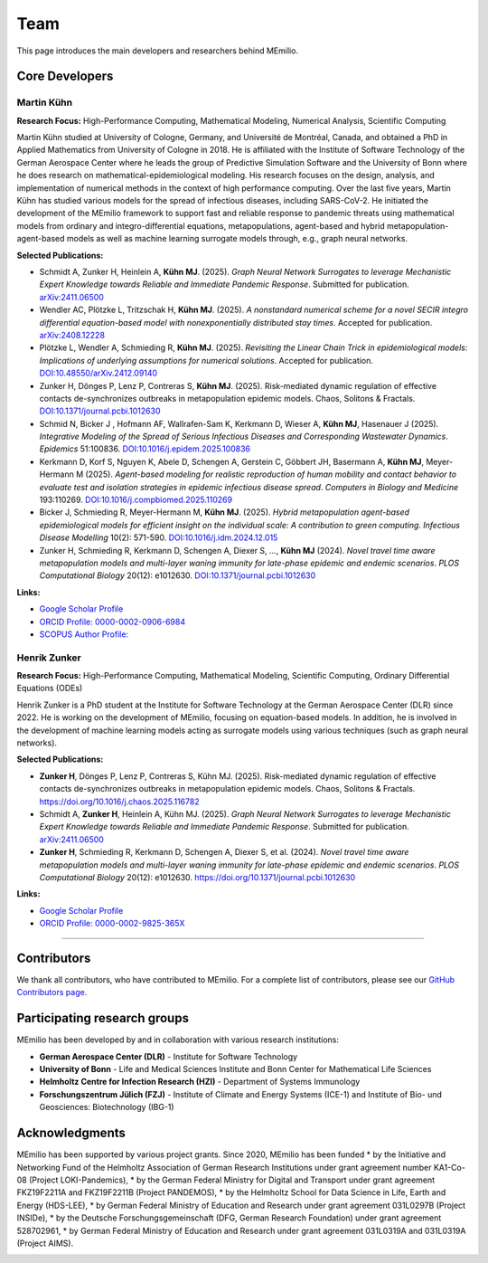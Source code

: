 Team
====

This page introduces the main developers and researchers behind MEmilio.

.. _core_developers:

Core Developers
---------------

.. _developer_1:

Martin Kühn
^^^^^^^^^^^^^^^^^^

.. image:: https://www.martinkuehn.eu/research/kuehn150x150.jpg
   :alt: Martin Kühn
   :width: 150px
   :align: left
   :class: developer-photo

**Research Focus:** High-Performance Computing, Mathematical Modeling, Numerical Analysis, Scientific Computing

Martin Kühn studied at University of Cologne, Germany, and Université de Montréal, Canada, and obtained a PhD in Applied Mathematics from University of Cologne in 2018. He is affiliated with the Institute of Software Technology of the German Aerospace Center where he leads the group of Predictive Simulation Software and the University of Bonn where he does research on mathematical-epidemiological modeling. His research focuses on the design, analysis, and implementation of numerical methods in the context of high performance computing. Over the last five years, Martin Kühn has studied various models for the spread of infectious diseases, including SARS-CoV-2. He initiated the development of the MEmilio framework to support fast and reliable response to pandemic threats using mathematical models from ordinary and integro-differential equations, metapopulations, agent-based and hybrid metapopulation-agent-based models as well as machine learning surrogate models through, e.g., graph neural networks.

**Selected Publications:**

* Schmidt A, Zunker H, Heinlein A, **Kühn MJ**. (2025). *Graph Neural Network Surrogates to leverage Mechanistic Expert Knowledge towards Reliable and Immediate Pandemic Response*. Submitted for publication. `arXiv:2411.06500 <https://arxiv.org/abs/2411.06500>`_
* Wendler AC, Plötzke L, Tritzschak H, **Kühn MJ**. (2025). *A nonstandard numerical scheme for a novel SECIR integro differential equation-based model with nonexponentially distributed stay times*. Accepted for publication. `arXiv:2408.12228 <https://arxiv.org/abs/2408.12228>`_
* Plötzke L, Wendler A, Schmieding R, **Kühn MJ**. (2025). *Revisiting the Linear Chain Trick in epidemiological models: Implications of underlying assumptions for numerical solutions*. Accepted for publication. `DOI:10.48550/arXiv.2412.09140 <https://doi.org/10.48550/arXiv.2412.09140>`_
* Zunker H, Dönges P, Lenz P, Contreras S, **Kühn MJ**. (2025). Risk-mediated dynamic regulation of effective contacts de-synchronizes outbreaks in metapopulation epidemic models. Chaos, Solitons & Fractals. `DOI:10.1371/journal.pcbi.1012630 <https://doi.org/10.1016/j.chaos.2025.116782>`_
* Schmid N, Bicker J , Hofmann AF, Wallrafen-Sam K, Kerkmann D, Wieser A, **Kühn MJ**, Hasenauer J (2025). *Integrative Modeling of the Spread of Serious Infectious Diseases and Corresponding Wastewater Dynamics*. *Epidemics* 51:100836. `DOI:10.1016/j.epidem.2025.100836 <https://doi.org/10.1016/j.epidem.2025.100836>`_
* Kerkmann D, Korf S, Nguyen K, Abele D, Schengen A, Gerstein C, Göbbert JH, Basermann A, **Kühn MJ**, Meyer-Hermann M (2025). *Agent-based modeling for realistic reproduction of human mobility and contact behavior to evaluate test and isolation strategies in epidemic infectious disease spread*. *Computers in Biology and Medicine* 193:110269. `DOI:10.1016/j.compbiomed.2025.110269 <https://doi.org/10.1016/j.compbiomed.2025.110269>`_
* Bicker J, Schmieding R, Meyer-Hermann M, **Kühn MJ**. (2025). *Hybrid metapopulation agent-based epidemiological models for efficient insight on the individual scale: A contribution to green computing*. *Infectious Disease Modelling* 10(2): 571-590. `DOI:10.1016/j.idm.2024.12.015 <https://doi.org/10.1016/j.idm.2024.12.015>`_
* Zunker H, Schmieding R, Kerkmann D, Schengen A, Diexer S, ..., **Kühn MJ** (2024). *Novel travel time aware metapopulation models and multi-layer waning immunity for late-phase epidemic and endemic scenarios*. *PLOS Computational Biology* 20(12): e1012630. `DOI:10.1371/journal.pcbi.1012630 <https://doi.org/10.1371/journal.pcbi.1012630>`_


**Links:**

* `Google Scholar Profile <https://scholar.google.de/citations?user=OyOv8EAAAAAJ&hl=de&oi=ao>`_
* `ORCID Profile: 0000-0002-0906-6984 <https://orcid.org/0000-0002-0906-6984>`_
* `SCOPUS Author Profile: <https://www.scopus.com/authid/detail.uri?authorId=57191842081>`_

.. _developer_2:

Henrik Zunker
^^^^^^^^^^^^^^^^^^

.. image:: _static/team/max_mustermann.jpg
   :alt: Henrik Zunker
   :width: 150px
   :align: left
   :class: developer-photo

**Research Focus:** High-Performance Computing, Mathematical Modeling, Scientific Computing, Ordinary Differential Equations (ODEs)

Henrik Zunker is a PhD student at the Institute for Software Technology at the German Aerospace Center (DLR) since 2022. He is working on the development of MEmilio, focusing on equation-based models. In addition, he is involved in the development of machine learning models acting as surrogate models using various techniques (such as graph neural networks).

**Selected Publications:**

* **Zunker H**, Dönges P, Lenz P, Contreras S, Kühn MJ. (2025). Risk-mediated dynamic regulation of effective contacts de-synchronizes outbreaks in metapopulation epidemic models. Chaos, Solitons & Fractals. https://doi.org/10.1016/j.chaos.2025.116782
* Schmidt A, **Zunker H**, Heinlein A, Kühn MJ. (2025). *Graph Neural Network Surrogates to leverage Mechanistic Expert Knowledge towards Reliable and Immediate Pandemic Response*. Submitted for publication. `arXiv:2411.06500 <https://arxiv.org/abs/2411.06500>`_
* **Zunker H**, Schmieding R, Kerkmann D, Schengen A, Diexer S, et al. (2024). *Novel travel time aware metapopulation models and multi-layer waning immunity for late-phase epidemic and endemic scenarios*. *PLOS Computational Biology* 20(12): e1012630. https://doi.org/10.1371/journal.pcbi.1012630

**Links:**

* `Google Scholar Profile <https://scholar.google.com/citations?user=gEng86kAAAAJ&hl=en>`_
* `ORCID Profile: 0000-0002-9825-365X <https://orcid.org/0000-0002-9825-365X>`_

----

.. _contributors:

Contributors
------------

We thank all contributors, who have contributed to MEmilio. For a complete list of contributors, please see our `GitHub Contributors page <https://github.com/SciCompMod/memilio/graphs/contributors>`_.

.. _collaboration:

Participating research groups
-------------

MEmilio has been developed by and in collaboration with various research institutions:

* **German Aerospace Center (DLR)** - Institute for Software Technology 
* **University of Bonn** - Life and Medical Sciences Institute and Bonn Center for Mathematical Life Sciences
* **Helmholtz Centre for Infection Research (HZI)** - Department of Systems Immunology
* **Forschungszentrum Jülich (FZJ)** - Institute of Climate and Energy Systems (ICE-1) and Institute of Bio- und Geosciences: Biotechnology (IBG-1)


.. _acknowledgments:

Acknowledgments
---------------

MEmilio has been supported by various project grants. Since 2020, MEmilio has been funded 
* by the Initiative and Networking Fund of the Helmholtz Association of German Research Institutions under grant agreement number KA1-Co-08 (Project LOKI-Pandemics),
* by the German Federal Ministry for Digital and Transport under grant agreement FKZ19F2211A and FKZ19F2211B (Project PANDEMOS),
* by the Helmholtz School for Data Science in Life, Earth and Energy (HDS-LEE),
* by German Federal Ministry of Education and Research under grant agreement 031L0297B (Project INSIDe),
* by the Deutsche Forschungsgemeinschaft (DFG, German Research Foundation) under grant agreement 528702961,
* by German Federal Ministry of Education and Research under grant agreement 031L0319A and 031L0319A (Project AIMS).

.. |helmholtz| image:: _static/funder/helmholtz.jpg
   :width: 200px
   :alt: Helmholtz Association

.. |bmbf| image:: _static/funder/bmbf.jpg
   :width: 200px
   :alt: Bundesministerium für Bildung und Forschung

.. |bmdv| image:: _static/funder/bmdv.png
   :width: 200px
   :alt: Bundesministerium für Digitales und Verkehr

.. |hdslee| image:: _static/funder/hdslee.png
   :width: 200px
   :alt: Helmholtz School for Data Science in Life, Earth and Energy

.. |mfund| image:: _static/funder/mfund.png
   :width: 200px
   :alt: mFUND

|helmholtz| |bmbf| |bmdv| |hdslee| |mfund|
